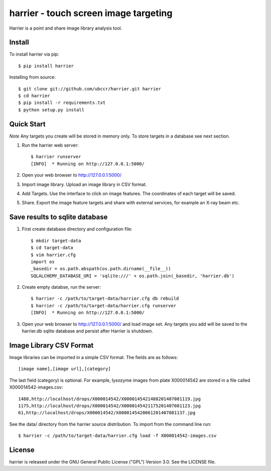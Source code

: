 ===============================================================================
harrier - touch screen image targeting
===============================================================================

Harrier is a point and share image library analysis tool. 

------------------------------------------------------------------------
Install
------------------------------------------------------------------------

To install harrier via pip::

    $ pip install harrier

Installing from source::
    
    $ git clone git://github.com/ubccr/harrier.git harrier
    $ cd harrier
    $ pip install -r requirements.txt
    $ python setup.py install

------------------------------------------------------------------------
Quick Start
------------------------------------------------------------------------

*Note* Any targets you create will be stored in memory only. To store targets
in a database see next section. 

1. Run the harrier web server::

    $ harrier runserver
    [INFO]  * Running on http://127.0.0.1:5000/

2. Open your web browser to http://127.0.0.1:5000/
    
3. Import image library. Upload an image library in CSV format.

4. Add Targets. Use the interface to click on image features. The coordinates
   of each target will be saved.

5. Share. Export the image feature targets and share with external services,
   for example an X-ray beam etc.

------------------------------------------------------------------------
Save results to sqlite database
------------------------------------------------------------------------

1. First create database directory and configuration file::

    $ mkdir target-data
    $ cd target-data
    $ vim harrier.cfg
    import os
    _basedir = os.path.abspath(os.path.dirname(__file__))
    SQLALCHEMY_DATABASE_URI = 'sqlite:///' + os.path.join(_basedir, 'harrier.db')

2. Create empty databse, run the server::

    $ harrier -c /path/to/target-data/harrier.cfg db rebuild
    $ harrier -c /path/to/target-data/harrier.cfg runserver
    [INFO]  * Running on http://127.0.0.1:5000/
    
3. Open your web browser to http://127.0.0.1:5000/ and load image set. Any targets
   you add will be saved to the harrier.db sqlite database and persist after
   Harrier is shutdown.

------------------------------------------------------------------------
Image Library CSV Format
------------------------------------------------------------------------

Image libraries can be imported in a simple CSV format. The fields are as
follows::

    [image name],[image url],[category]

The last field (category) is optional. For example, lysozyme images from plate
X000014542 are stored in a file called X000014542-images.csv::

    1488,http://localhost/drops/X000014542/X0000145421488201407081119.jpg
    1175,http://localhost/drops/X000014542/X0000145421175201407081123.jpg
    61,http://localhost/drops/X000014542/X0000145420061201407081137.jpg

See the data/ directory from the harrier source distribution. To import from
the command line run::

    $ harrier -c /path/to/target-data/harrier.cfg load -f X000014542-images.csv

------------------------------------------------------------------------
License
------------------------------------------------------------------------

harrier is released under the GNU General Public License ("GPL") Version 3.0.
See the LICENSE file.
